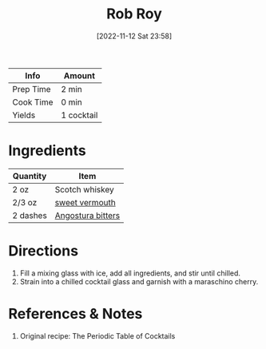 :PROPERTIES:
:ID:       fcc78e85-368c-4d0c-86f9-c57178f6568c
:END:
#+TITLE: Rob Roy
#+DATE: [2022-11-12 Sat 23:58]
#+LAST_MODIFIED: [2022-11-13 Sun 00:06]
#+FILETAGS: :alcohol:recipes:beverage:

| Info      | Amount     |
|-----------+------------|
| Prep Time | 2 min      |
| Cook Time | 0 min      |
| Yields    | 1 cocktail |

* Ingredients

  | Quantity | Item              |
  |----------+-------------------|
  | 2 oz     | Scotch whiskey    |
  | 2/3 oz   | [[id:ec26d28e-ecb1-47a1-8e35-75a5ef125b1d][sweet vermouth]]    |
  | 2 dashes | [[id:0ec50573-a2d4-4421-b07c-d43736a9a586][Angostura bitters]] |

* Directions

  1. Fill a mixing glass with ice, add all ingredients, and stir until chilled.
  2. Strain into a chilled cocktail glass and garnish with a maraschino cherry.

* References & Notes

  1. Original recipe: The Periodic Table of Cocktails
